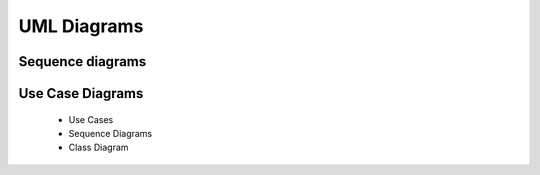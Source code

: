UML Diagrams
==============

Sequence diagrams
--------------------

   .. include:: sequence_diagrams.rst

Use Case Diagrams
------------------

   .. include:: use_case_diagrams.rst




 * Use Cases
 * Sequence Diagrams
 * Class Diagram



